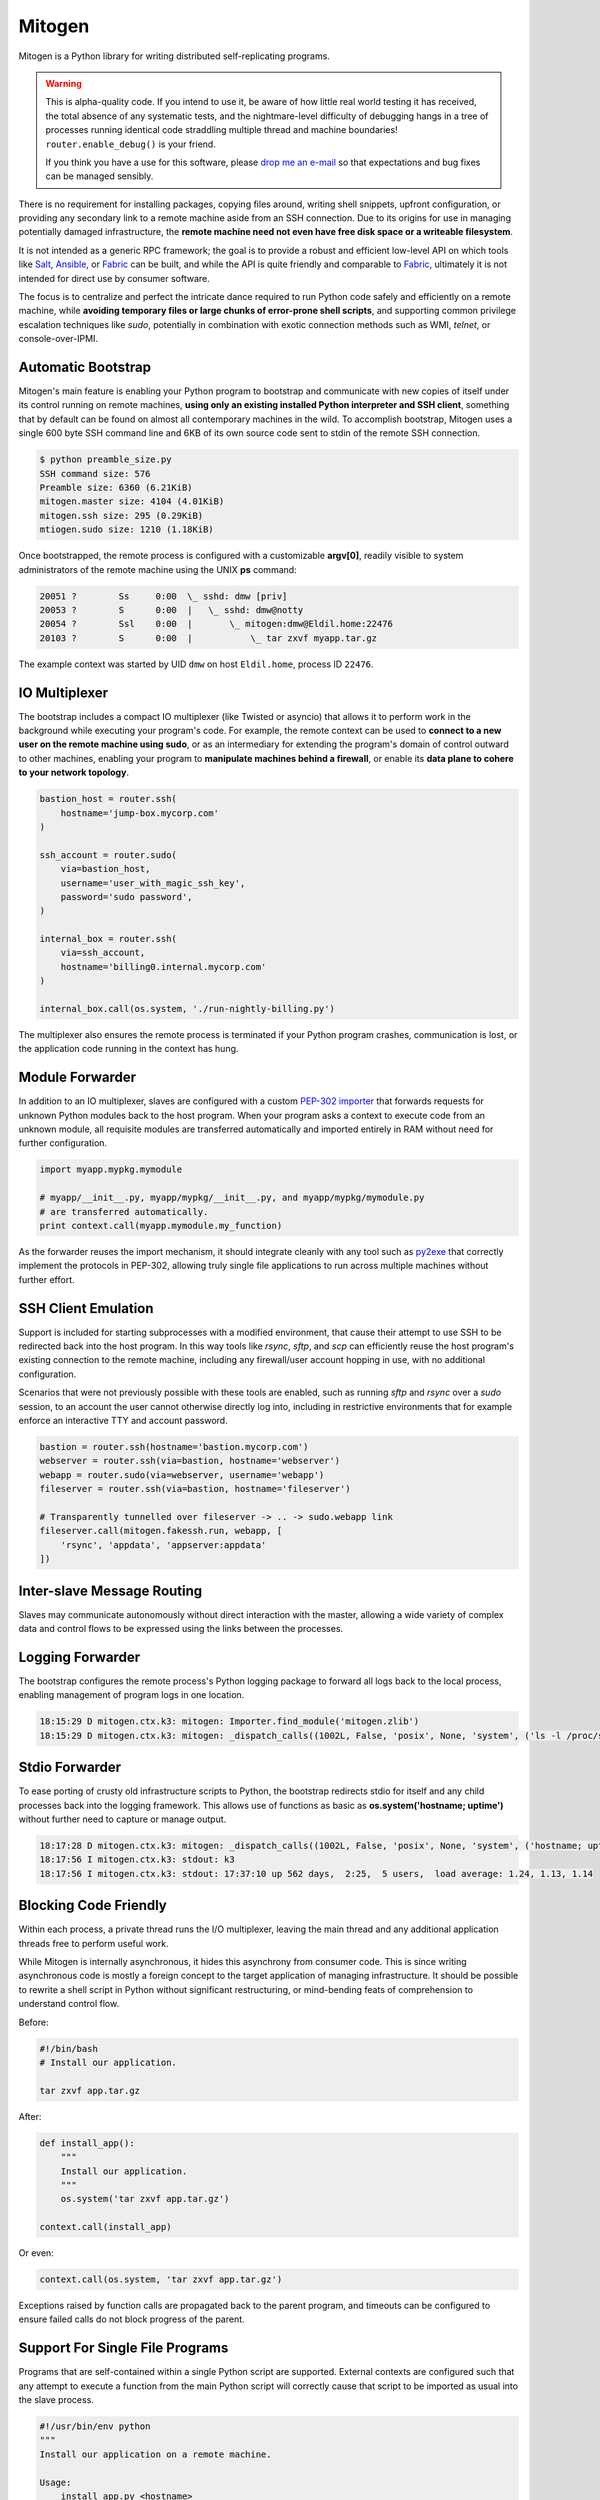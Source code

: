 
Mitogen
=======

Mitogen is a Python library for writing distributed self-replicating programs.

.. raw:: html

    <style>
        .warning code {
            background-color: rgba(0, 0, 0, 0.1);
        }
    </style>

.. warning::

    This is alpha-quality code. If you intend to use it, be aware of how little
    real world testing it has received, the total absence of any systematic
    tests, and the nightmare-level difficulty of debugging hangs in a tree of
    processes running identical code straddling multiple thread and machine
    boundaries! ``router.enable_debug()`` is your friend.

    If you think you have a use for this software, please `drop me an e-mail`_
    so that expectations and bug fixes can be managed sensibly.

    .. _drop me an e-mail: dw@botanicus.net

.. image:: images/cell_division.png
    :align: right

There is no requirement for installing packages, copying files around, writing
shell snippets, upfront configuration, or providing any secondary link to a
remote machine aside from an SSH connection. Due to its origins for use in
managing potentially damaged infrastructure, the **remote machine need not even
have free disk space or a writeable filesystem**.

It is not intended as a generic RPC framework; the goal is to provide a robust
and efficient low-level API on which tools like `Salt`_, `Ansible`_, or
`Fabric`_ can be built, and while the API is quite friendly and comparable to
`Fabric`_, ultimately it is not intended for direct use by consumer software.

.. _Salt: https://docs.saltstack.com/en/latest/
.. _Ansible: http://docs.ansible.com/
.. _Fabric: http://docs.fabfile.org/en/

The focus is to centralize and perfect the intricate dance required to run
Python code safely and efficiently on a remote machine, while **avoiding
temporary files or large chunks of error-prone shell scripts**, and supporting
common privilege escalation techniques like `sudo`, potentially in combination
with exotic connection methods such as WMI, `telnet`, or console-over-IPMI.


Automatic Bootstrap
###################

Mitogen's main feature is enabling your Python program to bootstrap and
communicate with new copies of itself under its control running on remote
machines, **using only an existing installed Python interpreter and SSH
client**, something that by default can be found on almost all contemporary
machines in the wild. To accomplish bootstrap, Mitogen uses a single 600 byte
SSH command line and 6KB of its own source code sent to stdin of the remote SSH
connection.

.. code::

    $ python preamble_size.py
    SSH command size: 576
    Preamble size: 6360 (6.21KiB)
    mitogen.master size: 4104 (4.01KiB)
    mitogen.ssh size: 295 (0.29KiB)
    mtiogen.sudo size: 1210 (1.18KiB)

Once bootstrapped, the remote process is configured with a customizable
**argv[0]**, readily visible to system administrators of the remote machine
using the UNIX **ps** command:

.. code::

    20051 ?        Ss     0:00  \_ sshd: dmw [priv]
    20053 ?        S      0:00  |   \_ sshd: dmw@notty
    20054 ?        Ssl    0:00  |       \_ mitogen:dmw@Eldil.home:22476
    20103 ?        S      0:00  |           \_ tar zxvf myapp.tar.gz

The example context was started by UID ``dmw`` on host ``Eldil.home``, process
ID ``22476``.


IO Multiplexer
##############

The bootstrap includes a compact IO multiplexer (like Twisted or asyncio) that
allows it to perform work in the background while executing your program's
code. For example, the remote context can be used to **connect to a new user on
the remote machine using sudo**, or as an intermediary for extending the
program's domain of control outward to other machines, enabling your program to
**manipulate machines behind a firewall**, or enable its **data plane to cohere
to your network topology**.

.. image:: images/billing.png
    :align: right

.. code::

    bastion_host = router.ssh(
        hostname='jump-box.mycorp.com'
    )

    ssh_account = router.sudo(
        via=bastion_host,
        username='user_with_magic_ssh_key',
        password='sudo password',
    )

    internal_box = router.ssh(
        via=ssh_account,
        hostname='billing0.internal.mycorp.com'
    )

    internal_box.call(os.system, './run-nightly-billing.py')

The multiplexer also ensures the remote process is terminated if your Python
program crashes, communication is lost, or the application code running in the
context has hung.


Module Forwarder
################

In addition to an IO multiplexer, slaves are configured with a custom `PEP-302
importer`_ that forwards requests for unknown Python modules back to the host
program. When your program asks a context to execute code from an unknown
module, all requisite modules are transferred automatically and imported
entirely in RAM without need for further configuration.

.. _PEP-302 importer: https://www.python.org/dev/peps/pep-0302/

.. code-block:: python

    import myapp.mypkg.mymodule

    # myapp/__init__.py, myapp/mypkg/__init__.py, and myapp/mypkg/mymodule.py
    # are transferred automatically.
    print context.call(myapp.mymodule.my_function)

As the forwarder reuses the import mechanism, it should integrate cleanly with
any tool such as `py2exe`_ that correctly implement the protocols in PEP-302,
allowing truly single file applications to run across multiple machines without
further effort.

.. _py2exe: http://www.py2exe.org/


SSH Client Emulation
####################

.. image:: images/fakessh.png
    :align: right

Support is included for starting subprocesses with a modified environment, that
cause their attempt to use SSH to be redirected back into the host program. In
this way tools like `rsync`, `sftp`, and `scp` can efficiently reuse the host
program's existing connection to the remote machine, including any
firewall/user account hopping in use, with no additional configuration.

Scenarios that were not previously possible with these tools are enabled, such
as running `sftp` and `rsync` over a `sudo` session, to an account the user
cannot otherwise directly log into, including in restrictive environments that
for example enforce an interactive TTY and account password.

.. code-block:: python

    bastion = router.ssh(hostname='bastion.mycorp.com')
    webserver = router.ssh(via=bastion, hostname='webserver')
    webapp = router.sudo(via=webserver, username='webapp')
    fileserver = router.ssh(via=bastion, hostname='fileserver')

    # Transparently tunnelled over fileserver -> .. -> sudo.webapp link
    fileserver.call(mitogen.fakessh.run, webapp, [
        'rsync', 'appdata', 'appserver:appdata'
    ])


Inter-slave Message Routing
###########################

.. image:: images/route.png

Slaves may communicate autonomously without direct interaction with the master,
allowing a wide variety of complex data and control flows to be expressed using
the links between the processes.


Logging Forwarder
#################

The bootstrap configures the remote process's Python logging package to forward
all logs back to the local process, enabling management of program logs in one
location.

.. code::

    18:15:29 D mitogen.ctx.k3: mitogen: Importer.find_module('mitogen.zlib')
    18:15:29 D mitogen.ctx.k3: mitogen: _dispatch_calls((1002L, False, 'posix', None, 'system', ('ls -l /proc/self/fd',), {}))


Stdio Forwarder
###############

To ease porting of crusty old infrastructure scripts to Python, the bootstrap
redirects stdio for itself and any child processes back into the logging
framework. This allows use of functions as basic as **os.system('hostname;
uptime')** without further need to capture or manage output.

.. code::

   18:17:28 D mitogen.ctx.k3: mitogen: _dispatch_calls((1002L, False, 'posix', None, 'system', ('hostname; uptime',), {}))
   18:17:56 I mitogen.ctx.k3: stdout: k3
   18:17:56 I mitogen.ctx.k3: stdout: 17:37:10 up 562 days,  2:25,  5 users,  load average: 1.24, 1.13, 1.14


Blocking Code Friendly
######################

Within each process, a private thread runs the I/O multiplexer, leaving the
main thread and any additional application threads free to perform useful work.

While Mitogen is internally asynchronous, it hides this asynchrony from
consumer code. This is since writing asynchronous code is mostly a foreign
concept to the target application of managing infrastructure. It should be
possible to rewrite a shell script in Python without significant restructuring,
or mind-bending feats of comprehension to understand control flow.

Before:

.. code-block:: sh

    #!/bin/bash
    # Install our application.

    tar zxvf app.tar.gz

After:

.. code-block:: python

    def install_app():
        """
        Install our application.
        """
        os.system('tar zxvf app.tar.gz')

    context.call(install_app)

Or even:

.. code-block:: python

    context.call(os.system, 'tar zxvf app.tar.gz')

Exceptions raised by function calls are propagated back to the parent program,
and timeouts can be configured to ensure failed calls do not block progress of
the parent.


Support For Single File Programs
################################

Programs that are self-contained within a single Python script are supported.
External contexts are configured such that any attempt to execute a function
from the main Python script will correctly cause that script to be imported as
usual into the slave process.

.. code-block:: python

    #!/usr/bin/env python
    """
    Install our application on a remote machine.

    Usage:
        install_app.py <hostname>

    Where:
        <hostname>  Hostname to install to.
    """
    import os
    import sys

    import mitogen


    def install_app():
        os.system('tar zxvf my_app.tar.gz')


    def main(broker):
        if len(sys.argv) != 2:
            print __doc__
            sys.exit(1)

        context = mitogen.ssh.connect(broker, sys.argv[1])
        context.call(install_app)

    if __name__ == '__main__' and not mitogen.slave:
        import mitogen.utils
        mitogen.utils.run_with_broker(main)


Event-driven IO
###############

Code running in a remote context can be connected to a *Channel*. Channels are
used to send data asynchronously back to the parent, without further need for
the parent to poll for changes. This is useful for monitoring systems managing
a large fleet of machines, or to alert the parent of unexpected state changes.

.. code-block:: python

    def tail_log_file(channel, path='/var/log/messages'):
        """
        Forward new lines in a log file to the parent.
        """
        size = os.path.getsize(path)

        while channel.open():
            new_size = os.path.getsize(path)
            if new_size == size:
                time.sleep(1)
                continue
            elif new_size < size:
                size = 0

            fp = file(path, 'r')
            fp.seek(size)
            channel.send(fp.read(new_size - size))
            fp.close()
            size = new_size


Compatibility
#############

The package is written using syntax compatible all the way back to **Python
2.4** released November 2004, making it suitable for managing a fleet of
potentially ancient corporate hardware. For example Mitogen can be used out of
the box against Red Hat Enterprise Linux 5, released in 2007.

There is currently no support for Python 3, and no solid plan for supporting it
any time soon. Due to constraints on implementation size and desire for
compatibility with ancient Python versions, conventional porting methods such
as ``six.py`` are likely to be unsuitable.


Zero Dependencies
#################

Mitogen is implemented entirely using the standard library functionality and
interfaces that were available in Python 2.4.
